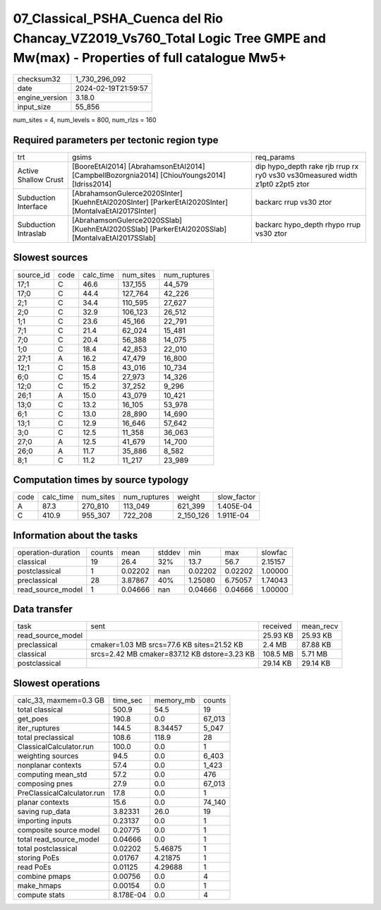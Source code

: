 07_Classical_PSHA_Cuenca del Rio Chancay_VZ2019_Vs760_Total Logic Tree GMPE and Mw(max) - Properties of full catalogue Mw5+
===========================================================================================================================

+----------------+---------------------+
| checksum32     | 1_730_296_092       |
+----------------+---------------------+
| date           | 2024-02-19T21:59:57 |
+----------------+---------------------+
| engine_version | 3.18.0              |
+----------------+---------------------+
| input_size     | 55_856              |
+----------------+---------------------+

num_sites = 4, num_levels = 800, num_rlzs = 160

Required parameters per tectonic region type
--------------------------------------------
+----------------------+-----------------------------------------------------------------------------------------------------+------------------------------------------------------------------------------+
| trt                  | gsims                                                                                               | req_params                                                                   |
+----------------------+-----------------------------------------------------------------------------------------------------+------------------------------------------------------------------------------+
| Active Shallow Crust | [BooreEtAl2014] [AbrahamsonEtAl2014] [CampbellBozorgnia2014] [ChiouYoungs2014] [Idriss2014]         | dip hypo_depth rake rjb rrup rx ry0 vs30 vs30measured width z1pt0 z2pt5 ztor |
+----------------------+-----------------------------------------------------------------------------------------------------+------------------------------------------------------------------------------+
| Subduction Interface | [AbrahamsonGulerce2020SInter] [KuehnEtAl2020SInter] [ParkerEtAl2020SInter] [MontalvaEtAl2017SInter] | backarc rrup vs30 ztor                                                       |
+----------------------+-----------------------------------------------------------------------------------------------------+------------------------------------------------------------------------------+
| Subduction Intraslab | [AbrahamsonGulerce2020SSlab] [KuehnEtAl2020SSlab] [ParkerEtAl2020SSlab] [MontalvaEtAl2017SSlab]     | backarc hypo_depth rhypo rrup vs30 ztor                                      |
+----------------------+-----------------------------------------------------------------------------------------------------+------------------------------------------------------------------------------+

Slowest sources
---------------
+-----------+------+-----------+-----------+--------------+
| source_id | code | calc_time | num_sites | num_ruptures |
+-----------+------+-----------+-----------+--------------+
| 17;1      | C    | 46.6      | 137_155   | 44_579       |
+-----------+------+-----------+-----------+--------------+
| 17;0      | C    | 44.4      | 127_764   | 42_226       |
+-----------+------+-----------+-----------+--------------+
| 2;1       | C    | 34.4      | 110_595   | 27_627       |
+-----------+------+-----------+-----------+--------------+
| 2;0       | C    | 32.9      | 106_123   | 26_512       |
+-----------+------+-----------+-----------+--------------+
| 1;1       | C    | 23.6      | 45_166    | 22_791       |
+-----------+------+-----------+-----------+--------------+
| 7;1       | C    | 21.4      | 62_024    | 15_481       |
+-----------+------+-----------+-----------+--------------+
| 7;0       | C    | 20.4      | 56_388    | 14_075       |
+-----------+------+-----------+-----------+--------------+
| 1;0       | C    | 18.4      | 42_853    | 22_010       |
+-----------+------+-----------+-----------+--------------+
| 27;1      | A    | 16.2      | 47_479    | 16_800       |
+-----------+------+-----------+-----------+--------------+
| 12;1      | C    | 15.8      | 43_016    | 10_734       |
+-----------+------+-----------+-----------+--------------+
| 6;0       | C    | 15.4      | 27_973    | 14_326       |
+-----------+------+-----------+-----------+--------------+
| 12;0      | C    | 15.2      | 37_252    | 9_296        |
+-----------+------+-----------+-----------+--------------+
| 26;1      | A    | 15.0      | 43_079    | 10_421       |
+-----------+------+-----------+-----------+--------------+
| 13;0      | C    | 13.2      | 16_105    | 53_978       |
+-----------+------+-----------+-----------+--------------+
| 6;1       | C    | 13.0      | 28_890    | 14_690       |
+-----------+------+-----------+-----------+--------------+
| 13;1      | C    | 12.9      | 16_646    | 57_642       |
+-----------+------+-----------+-----------+--------------+
| 3;0       | C    | 12.5      | 11_358    | 36_063       |
+-----------+------+-----------+-----------+--------------+
| 27;0      | A    | 12.5      | 41_679    | 14_700       |
+-----------+------+-----------+-----------+--------------+
| 26;0      | A    | 11.7      | 35_886    | 8_582        |
+-----------+------+-----------+-----------+--------------+
| 8;1       | C    | 11.2      | 11_217    | 23_989       |
+-----------+------+-----------+-----------+--------------+

Computation times by source typology
------------------------------------
+------+-----------+-----------+--------------+-----------+-------------+
| code | calc_time | num_sites | num_ruptures | weight    | slow_factor |
+------+-----------+-----------+--------------+-----------+-------------+
| A    | 87.3      | 270_810   | 113_049      | 621_399   | 1.405E-04   |
+------+-----------+-----------+--------------+-----------+-------------+
| C    | 410.9     | 955_307   | 722_208      | 2_150_126 | 1.911E-04   |
+------+-----------+-----------+--------------+-----------+-------------+

Information about the tasks
---------------------------
+--------------------+--------+---------+--------+---------+---------+---------+
| operation-duration | counts | mean    | stddev | min     | max     | slowfac |
+--------------------+--------+---------+--------+---------+---------+---------+
| classical          | 19     | 26.4    | 32%    | 13.7    | 56.7    | 2.15157 |
+--------------------+--------+---------+--------+---------+---------+---------+
| postclassical      | 1      | 0.02202 | nan    | 0.02202 | 0.02202 | 1.00000 |
+--------------------+--------+---------+--------+---------+---------+---------+
| preclassical       | 28     | 3.87867 | 40%    | 1.25080 | 6.75057 | 1.74043 |
+--------------------+--------+---------+--------+---------+---------+---------+
| read_source_model  | 1      | 0.04666 | nan    | 0.04666 | 0.04666 | 1.00000 |
+--------------------+--------+---------+--------+---------+---------+---------+

Data transfer
-------------
+-------------------+----------------------------------------------+----------+-----------+
| task              | sent                                         | received | mean_recv |
+-------------------+----------------------------------------------+----------+-----------+
| read_source_model |                                              | 25.93 KB | 25.93 KB  |
+-------------------+----------------------------------------------+----------+-----------+
| preclassical      | cmaker=1.03 MB srcs=77.6 KB sites=21.52 KB   | 2.4 MB   | 87.88 KB  |
+-------------------+----------------------------------------------+----------+-----------+
| classical         | srcs=2.42 MB cmaker=837.12 KB dstore=3.23 KB | 108.5 MB | 5.71 MB   |
+-------------------+----------------------------------------------+----------+-----------+
| postclassical     |                                              | 29.14 KB | 29.14 KB  |
+-------------------+----------------------------------------------+----------+-----------+

Slowest operations
------------------
+----------------------------+-----------+-----------+--------+
| calc_33, maxmem=0.3 GB     | time_sec  | memory_mb | counts |
+----------------------------+-----------+-----------+--------+
| total classical            | 500.9     | 54.5      | 19     |
+----------------------------+-----------+-----------+--------+
| get_poes                   | 190.8     | 0.0       | 67_013 |
+----------------------------+-----------+-----------+--------+
| iter_ruptures              | 144.5     | 8.34457   | 5_047  |
+----------------------------+-----------+-----------+--------+
| total preclassical         | 108.6     | 118.9     | 28     |
+----------------------------+-----------+-----------+--------+
| ClassicalCalculator.run    | 100.0     | 0.0       | 1      |
+----------------------------+-----------+-----------+--------+
| weighting sources          | 94.5      | 0.0       | 6_403  |
+----------------------------+-----------+-----------+--------+
| nonplanar contexts         | 57.4      | 0.0       | 1_423  |
+----------------------------+-----------+-----------+--------+
| computing mean_std         | 57.2      | 0.0       | 476    |
+----------------------------+-----------+-----------+--------+
| composing pnes             | 27.9      | 0.0       | 67_013 |
+----------------------------+-----------+-----------+--------+
| PreClassicalCalculator.run | 17.8      | 0.0       | 1      |
+----------------------------+-----------+-----------+--------+
| planar contexts            | 15.6      | 0.0       | 74_140 |
+----------------------------+-----------+-----------+--------+
| saving rup_data            | 3.82331   | 26.0      | 19     |
+----------------------------+-----------+-----------+--------+
| importing inputs           | 0.23137   | 0.0       | 1      |
+----------------------------+-----------+-----------+--------+
| composite source model     | 0.20775   | 0.0       | 1      |
+----------------------------+-----------+-----------+--------+
| total read_source_model    | 0.04666   | 0.0       | 1      |
+----------------------------+-----------+-----------+--------+
| total postclassical        | 0.02202   | 5.46875   | 1      |
+----------------------------+-----------+-----------+--------+
| storing PoEs               | 0.01767   | 4.21875   | 1      |
+----------------------------+-----------+-----------+--------+
| read PoEs                  | 0.01125   | 4.29688   | 1      |
+----------------------------+-----------+-----------+--------+
| combine pmaps              | 0.00756   | 0.0       | 4      |
+----------------------------+-----------+-----------+--------+
| make_hmaps                 | 0.00154   | 0.0       | 1      |
+----------------------------+-----------+-----------+--------+
| compute stats              | 8.178E-04 | 0.0       | 4      |
+----------------------------+-----------+-----------+--------+